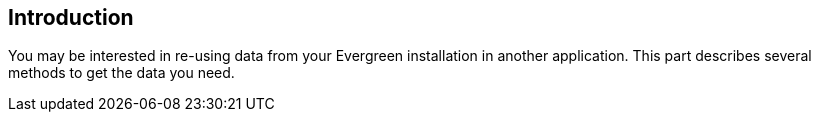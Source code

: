 == Introduction ==
You may be interested in re-using data from your Evergreen installation in
another application.  This part describes several methods to get the data
you need.

